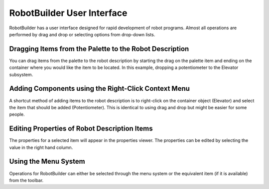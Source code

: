 RobotBuilder User Interface
===========================

.. image:: images/robotbuilder-interface-1.png

RobotBuilder has a user interface designed for rapid development of robot programs. Almost all operations are performed by drag and drop or selecting options from drop-down lists.

Dragging Items from the Palette to the Robot Description
--------------------------------------------------------

.. image:: images/robotbuilder-interface-2.png

You can drag items from the palette to the robot description by starting the drag on the palette item and ending on the container where you would like the item to be located. In this example, dropping a potentiometer to the Elevator subsystem.

Adding Components using the Right-Click Context Menu
----------------------------------------------------

.. image:: images/robotbuilder-interface-3.png

A shortcut method of adding items to the robot description is to right-click on the container object (Elevator) and select the item that should be added (Potentiometer). This is identical to using drag and drop but might be easier for some people.

Editing Properties of Robot Description Items
---------------------------------------------

.. image:: images/robotbuilder-interface-4.png

The properties for a selected item will appear in the properties viewer. The properties can be edited by selecting the value in the right hand column.

Using the Menu System
---------------------

.. image:: images/robotbuilder-interface-5.png

Operations for RobotBuilder can either be selected through the menu system or the equivalent item (if it is available) from the toolbar.
